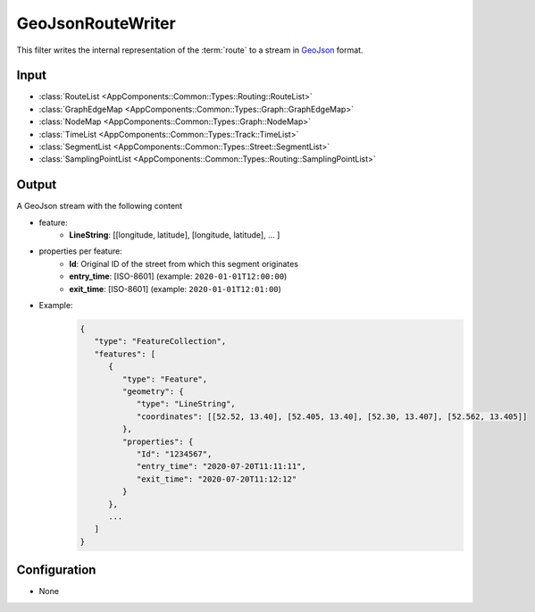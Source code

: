 .. _filter_geojsonroutewriter:

==================
GeoJsonRouteWriter
==================

This filter writes the internal representation of the :term:`route`
to a stream in `GeoJson <https://tools.ietf.org/html/rfc7946>`_ format.

Input
=====

- :class:`RouteList <AppComponents::Common::Types::Routing::RouteList>`
- :class:`GraphEdgeMap <AppComponents::Common::Types::Graph::GraphEdgeMap>`
- :class:`NodeMap <AppComponents::Common::Types::Graph::NodeMap>`
- :class:`TimeList <AppComponents::Common::Types::Track::TimeList>`
- :class:`SegmentList <AppComponents::Common::Types::Street::SegmentList>`
- :class:`SamplingPointList <AppComponents::Common::Types::Routing::SamplingPointList>`

Output
======

A GeoJson stream with the following content

- feature:
   - **LineString**: [[longitude, latitude], [longitude, latitude], ... ]
- properties per feature:
   - **Id**: Original ID of the street from which this segment originates
   - **entry_time**: [ISO-8601] (example: ``2020-01-01T12:00:00``)
   - **exit_time**: [ISO-8601] (example: ``2020-01-01T12:01:00``)
- Example:
   .. code-block:: json

      {
         "type": "FeatureCollection",
         "features": [
            {
               "type": "Feature",
               "geometry": {
                  "type": "LineString",
                  "coordinates": [[52.52, 13.40], [52.405, 13.40], [52.30, 13.407], [52.562, 13.405]]
               },
               "properties": {
                  "Id": "1234567",
                  "entry_time": "2020-07-20T11:11:11",
                  "exit_time": "2020-07-20T11:12:12"
               }
            },
            ...
         ]
      }


Configuration
=============

- None
